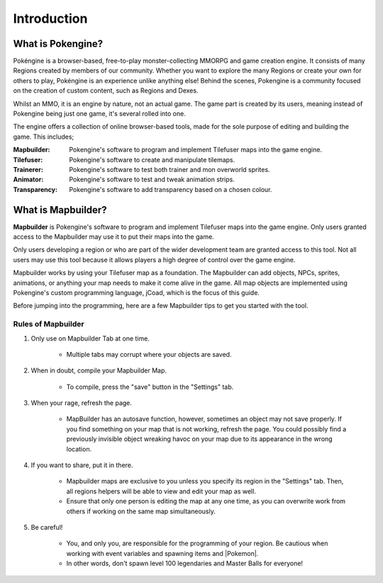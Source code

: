 .. _introduction:

Introduction
############

What is Pokengine?
====================
Pokéngine is a browser-based, free-to-play monster-collecting MMORPG and game creation engine. It consists of many Regions created by members of our community. Whether you want to explore the many Regions or create your own for others to play, Pokéngine is an experience unlike anything else! Behind the scenes, Pokengine is a community focused on the creation of custom content, such as Regions and Dexes.

Whilst an MMO, it is an engine by nature, not an actual game. The game part is created by its users, meaning instead of Pokengine being just one game, it's several rolled into one.

The engine offers a collection of online browser-based tools, made for the sole purpose of editing and building the game. This includes;

:Mapbuilder:
    Pokengine's software to program and implement Tilefuser maps into the game engine.
:Tilefuser:
    Pokengine's software to create and manipulate tilemaps.
:Trainerer:
    Pokengine's software to test both trainer and mon overworld sprites.
:Animator:
    Pokengine's software to test and tweak animation strips.
:Transparency:
    Pokengine's software to add transparency based on a chosen colour.

What is Mapbuilder?
===================
**Mapbuilder** is Pokengine's software to program and implement Tilefuser maps into the game engine. Only users granted access to the Mapbuilder may use it to put their maps into the game.

Only users developing a region or who are part of the wider development team are granted access to this tool. Not all users may use this tool because it allows players a high degree of control over the game engine.

Mapbuilder works by using your Tilefuser map as a foundation. The Mapbuilder can add objects, NPCs, sprites, animations, or anything your map needs to make it come alive in the game. All map objects are implemented using Pokengine's custom programming language, jCoad, which is the focus of this guide.

Before jumping into the programming, here are a few Mapbuilder tips to get you started with the tool.

Rules of Mapbuilder
-------------------

#. Only use on Mapbuilder Tab at one time.

    - Multiple tabs may corrupt where your objects are saved.

#. When in doubt, compile your Mapbuilder Map.

    - To compile, press the "save" button in the "Settings" tab.

#. When your rage, refresh the page.

    - MapBuilder has an autosave function, however, sometimes an object may not save properly. If you find something on your map that is not working, refresh the page. You could possibly find a previously invisible object wreaking havoc on your map due to its appearance in the wrong location.

#. If you want to share, put it in there.

    - Mapbuilder maps are exclusive to you unless you specify its region in the "Settings" tab. Then, all regions helpers will be able to view and edit your map as well.
    - Ensure that only one person is editing the map at any one time, as you can overwrite work from others if working on the same map simultaneously.

#. Be careful!

    - You, and only you, are responsible for the programming of your region. Be cautious when working with event variables and spawning items and |Pokemon|.
    - In other words, don't spawn level 100 legendaries and Master Balls for everyone!
